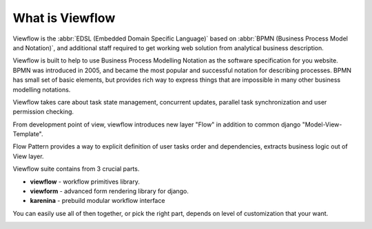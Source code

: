 ================
What is Viewflow
================

Viewflow is the :abbr:`EDSL (Embedded Domain Specific Language)` based
on :abbr:`BPMN (Business Process Model and Notation)`, and additional
staff required to get working web solution from analytical business
description.

Viewflow is built to help to use Business Process Modelling Notation
as the software specification for you website. BPMN was introduced in
2005, and became the most popular and successful notation for
describing processes. BPMN has small set of basic elements, but
provides rich way to express things that are impossible in many other
business modelling notations.

Viewflow takes care about task state management, concurrent updates,
parallel task synchronization and user permission checking.

From development point of view, viewflow introduces new layer "Flow"
in addition to common django "Model-View-Template".

Flow Pattern provides a way to explicit definition of user tasks order
and dependencies, extracts business logic out of View layer.

Viewflow suite contains from 3 crucial parts.

* **viewflow** - workflow primitives library.
* **viewform** - advanced form rendering library for django.
* **karenina** - prebuild modular workflow interface

You can easily use all of then together, or pick the right part, depends
on level of customization that your want.

.. image:: _static/Karenina.png
   :width: 600px
